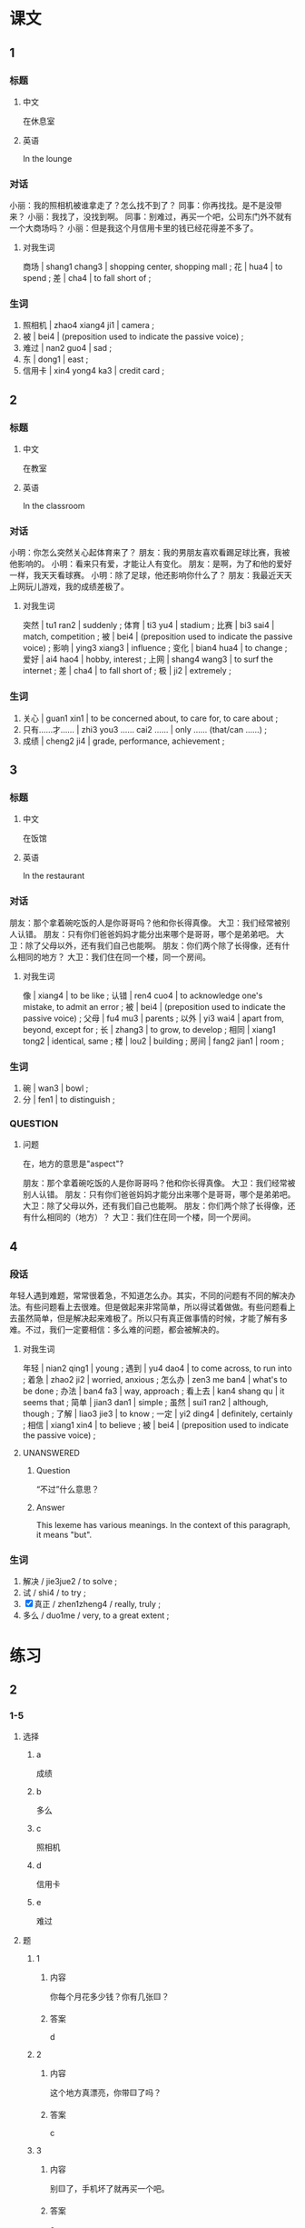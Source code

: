 :PROPERTIES:
:CREATED: [2022-05-22 20:10:37 -05]
:END:

* 课文
:PROPERTIES:
:CREATED: [2022-05-22 20:10:41 -05]
:END:

** 1
:PROPERTIES:
:CREATED: [2022-05-22 20:10:43 -05]
:ID: 75df1544-6100-44d5-bfcf-7bcaae3402e7
:END:


*** 标题

**** 中文

在休息室

**** 英语

In the lounge

*** 对话

小丽：我的照相机被谁拿走了？怎么找不到了？
同事：你再找找。是不是没带来？
小丽：我找了，没找到啊。
同事：别难过，再买一个吧，公司东门外不就有一个大商场吗？
小丽：但是我这个月信用卡里的钱已经花得差不多了。

**** 对我生词
:PROPERTIES:
:CREATED: [2022-12-19 13:31:23 -05]
:END:

商场 | shang1 chang3 | shopping  center, shopping mall ;
花 | hua4 | to spend ;
差 | cha4 | to fall short of ;

*** 生词

1. 照相机 | zhao4 xiang4 ji1 | camera ;
2. 被 | bei4 | (preposition used to indicate the passive voice) ;
3. 难过 | nan2 guo4 | sad ;
4. 东 | dong1 | east ;
5. 信用卡 | xin4 yong4 ka3 | credit card ;

** 2
:PROPERTIES:
:CREATED: [2022-05-22 20:24:26 -05]
:ID: b1cabcbc-c880-409b-bf98-0773925d06b6
:END:

*** 标题

**** 中文

在教室

**** 英语

In the classroom

*** 对话

小明：你怎么突然关心起体育来了？
朋友：我的男朋友喜欢看踢足球比赛，我被他影响的。
小明：看来只有爱，才能让人有变化。
朋友：是啊，为了和他的爱好一样，我天天看球赛。
小明：除了足球，他还影响你什么了？
朋友：我最近天天上网玩儿游戏，我的成绩差极了。

**** 对我生词
:PROPERTIES:
:CREATED: [2022-12-19 13:32:16 -05]
:END:

突然 | tu1 ran2 | suddenly ;
 体育 | ti3 yu4 | stadium ;
 比赛 | bi3 sai4 | match, competition ;
 被 | bei4 | (preposition used to indicate the passive voice) ;
影响 | ying3 xiang3 | influence ;
变化 | bian4 hua4 | to change ;
爱好 | ai4 hao4 | hobby, interest ;
上网 | shang4 wang3 | to surf the internet ;
差 | cha4 | to fall short of ;
极 | ji2 | extremely ;

*** 生词

6. 关心 | guan1 xin1 | to be concerned about, to care for, to care about ;
7. 只有……才…… | zhi3 you3 …… cai2 …… | only …… (that/can ……) ;
8. 成绩 | cheng2 ji4 | grade, performance, achievement ;

** 3
:PROPERTIES:
:CREATED: [2022-05-22 20:38:55 -05]
:ID: 7eb2de36-ecae-4f97-bdef-e6f75bdc3b60
:END:

*** 标题

**** 中文

在饭馆

**** 英语

In the restaurant

*** 对话

朋友：那个拿着碗吃饭的人是你哥哥吗？他和你长得真像。
大卫：我们经常被别人认错。
朋友：只有你们爸爸妈妈才能分出来哪个是哥哥，哪个是弟弟吧。
大卫：除了父母以外，还有我们自己也能啊。
朋友：你们两个除了长得像，还有什么相同的地方？
大卫：我们住在同一个楼，同一个房间。

**** 对我生词
:PROPERTIES:
:CREATED: [2022-12-19 13:33:06 -05]
:END:

像 | xiang4 | to be like ;
认错 | ren4 cuo4 | to acknowledge one's mistake, to admit an error ;
被 | bei4 | (preposition used to indicate the passive voice) ;
父母 | fu4 mu3 | parents ;
以外 | yi3 wai4 | apart from, beyond, except for ;
长 | zhang3 | to grow, to develop ;
相同 | xiang1 tong2 | identical, same ;
楼 | lou2 | building ;
房间 | fang2 jian1 | room ;

*** 生词

9. 碗 | wan3 | bowl ;
10. 分 | fen1 | to distinguish ;

*** QUESTION
:PROPERTIES:
:CREATED: [2022-10-03 06:00:16 -05]
:END:
:LOGBOOK:
- State "QUESTION"   from              [2022-10-03 Mon 06:00]
:END:

**** 问题
:PROPERTIES:
:CREATED: [2022-10-03 06:00:26 -05]
:END:

在，地方的意思是"aspect"?

朋友：那个拿着碗吃饭的人是你哥哥吗？他和你长得真像。
大卫：我们经常被别人认错。
朋友：只有你们爸爸妈妈才能分出来哪个是哥哥，哪个是弟弟吧。
大卫：除了父母以外，还有我们自己也能啊。
朋友：你们两个除了长得像，还有什么相同的（地方）？
大卫：我们住在同一个楼，同一个房间。

** 4
:PROPERTIES:
:CREATED: [2022-05-22 20:48:55 -05]
:ID: aa186c2f-df82-4c46-a385-02b751ee0f01
:END:

*** 段话
:PROPERTIES:
:CREATED: [2022-12-19 13:33:22 -05]
:END:

年轻人遇到难题，常常很着急，不知道怎么办。其实，不同的问题有不同的解决办法。有些问题看上去很难。但是做起来非常简单，所以得试着做做。有些问题看上去虽然简单，但是解决起来难极了。所以只有真正做事情的时候，才能了解有多难。不过，我们一定要相信：多么难的问题，都会被解决的。

**** 对我生词
:PROPERTIES:
:CREATED: [2022-12-19 13:34:14 -05]
:END:

年轻 | nian2 qing1 | young ;
遇到 | yu4 dao4 | to come across, to run into ;
着急 | zhao2 ji2 | worried, anxious ;
怎么办 | zen3 me ban4 | what's to be done ;
办法 | ban4 fa3 | way, approach ;
看上去 | kan4 shang qu | it seems that ;
简单 | jian3 dan1 | simple ;
虽然 | sui1 ran2 | although, though ;
了解 | liao3 jie3 | to know ;
一定 | yi2 ding4 | definitely, certainly ;
相信 | xiang1 xin4 | to believe ;
被 | bei4 | (preposition used to indicate the passive voice) ;

**** UNANSWERED
:PROPERTIES:
:CREATED: [2022-06-14 08:38:41 -05]
:END:
:LOGBOOK:
- State "UNANSWERED" from              [2022-12-19 Mon 13:35]
- State "QUESTION"   from              [2022-06-14 Tue 08:38]
:END:

***** Question
:PROPERTIES:
:CREATED: [2022-12-19 13:35:05 -05]
:END:

“不过”什么意思？

***** Answer
:PROPERTIES:
:CREATED: [2022-12-19 13:35:07 -05]
:END:

This lexeme has various meanings. In the context of this paragraph, it means "but".

*** 生词
:PROPERTIES:
:CREATED: [2022-12-19 13:33:35 -05]
:END:

11. 解决 / jie3jue2 / to solve ;
12. 试 / shi4 / to try ;
13. [X] 真正 / zhen1zheng4 / really, truly ;
14. 多么 / duo1me / very, to a great extent ;

* 练习

** 2

*** 1-5
:PROPERTIES:
:ID: 2b028671-ba40-4c26-80e2-45aac01d6b8e
:END:

**** 选择

***** a

成绩

***** b

多么

***** c

照相机

***** d

信用卡

***** e

难过

**** 题

***** 1

****** 内容

你每个月花多少钱？你有几张🟨？

****** 答案

d

***** 2

****** 内容

这个地方真漂亮，你带🟨了吗？

****** 答案

c

***** 3

****** 内容

别🟨了，手机坏了就再买一个吧。

****** 答案

e

***** 4

****** 内容

我什么时候能知道这次考试的🟨？

****** 答案

a

***** 5

****** 内容

今天的天气🟨好啊！

****** 答案

b

*** 6-10
:PROPERTIES:
:ID: 5a85d19d-6acd-4af6-87eb-f031bd2888c9
:END:

**** 选择

***** a

试

***** b

只有

***** c

碗

***** d

东

***** e

关心

**** 题

***** 6

****** 内容

Ａ：你想要什么结婚礼物？
Ｂ：你送给我几个漂亮的🟨吧。

****** 答案

c

***** 7

****** 内容

Ａ：他怎么又看篮球比赛了？
Ｂ：🟨看球赛，才能让他变得高兴。

****** 答案

b

***** 8

****** 内容

Ａ：我的电脑又坏了。
Ｂ：我🟨一下，看看有什么问题。

****** 答案

a

***** 9

****** 内容

Ａ：你觉得周经理怎么样？
Ｂ：非常好，很🟨我们。

****** 答案

e

***** 10

****** 内容

Ａ：请问，去中国银行怎么走？
Ｂ：一直往🟨走。

****** 答案

d

** 3

*** 1
:PROPERTIES:
:ID: 5a812f04-2b36-46fc-9013-7e17b8497801
:END:

**** 内容

Ａ：把你的手机借给我，我玩儿会儿游戏。
Ｂ：我的手机🟨。
Ａ：考试以前不能玩儿了吧？
Ｂ：是啊。她说只有考得好，🟨。

**** 答案

被妈妈拿走了
才会把手机给我

*** 2
:PROPERTIES:
:ID: 9c8072b0-9017-4309-8569-788bb7da8d67
:END:

**** 内容

Ａ：妈妈，我那件白色的衣服呢？
Ｂ：刚被我🟨。你今天要穿吗？
Ａ：是啊，我要去参加晚会，只有那件衣服才让我🟨。
Ｂ：你穿那件红色的也很好看。

***** 对我生词
:PROPERTIES:
:CREATED: [2022-12-16 19:51:30 -05]
:END:

晚会 / wan3 hui4 / evening party ;

**** 答案

洗了
看上去很好看

*** 3
:PROPERTIES:
:ID: 636b5175-eea1-47cd-9865-58c1db83382a
:END:

**** 内容

Ａ：你的信用卡呢？
Ｂ：🟨拿走了。
Ａ：孩子拿走你的信用卡，你不坦心啊？
Ｂ：信用卡只有大卫拿着，我才🟨。

**** 答案

被大卫拿走了
放心

*** 4
:PROPERTIES:
:ID: eb0510a9-37ea-498d-9f51-dae1f14a7950
:END:

**** 内容

Ａ：快到春节了，你不想出去旅游吗？
Ｂ：想啊，但是人中产有买到飞机票，🟨。
Ａ：现在飞机票很贵吧？
Ｂ：对。便宜的飞机票都被大家🟨。

**** 答案

才能出去旅游
上网买走了
